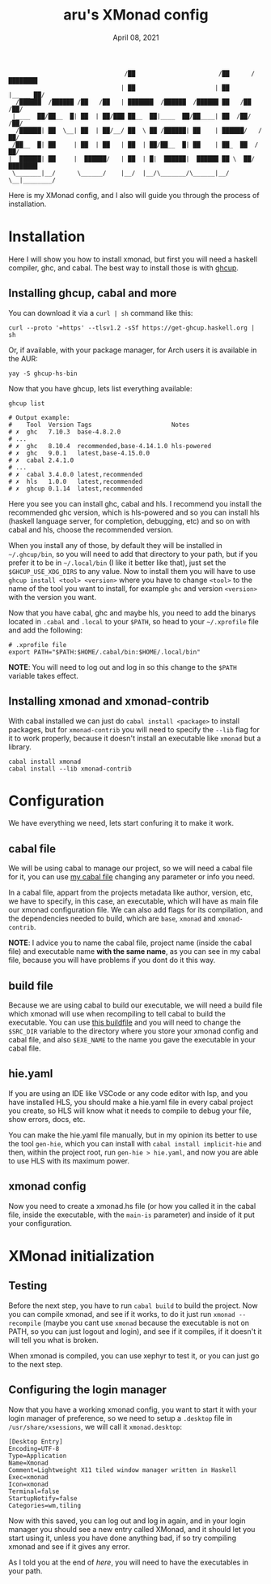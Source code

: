 #+TITLE: aru's XMonad config
#+DATE: April 08, 2021
#+OPTIONS: toc:3

#+begin_src text
                                /██                       /██      /████████
                               | ██                      | ██     |_____ ██/
  /██████  /██████ /██   /██   | ███████  /██████  /██████ ██   /██    /██/
 |____  ██/██__  █| ██  | ██/███ ██__  ██|____  ██/██____| ██  /██/   /██/
  /██████| ██  \__| ██  | ██/__/ ██  \ ██ /██████| ██    | ██████/   /██/
 /██__  █| ██     | ██  | ██   | ██  | ██/██__  █| ██    | ██_  ██  /██/
|  ██████| ██     |  ██████/   | ██  | █|  ██████|  ██████ ██ \  ██/████████
 \_______|__/      \______/    |__/  |__/\_______/\______|__/  \__|________/
#+end_src

Here is my XMonad config, and I also will guide you through the process of
installation.

* Installation

Here I will show you how to install xmonad, but first you will need
a haskell compiler, ghc, and cabal. The best way to install those is with [[https://gitlab.haskell.org/haskell/ghcup-hs][ghcup]].

** Installing ghcup, cabal and more

You can download it via a ~curl | sh~ command like this:

#+begin_src shell
curl --proto '=https' --tlsv1.2 -sSf https://get-ghcup.haskell.org | sh
#+end_src

Or, if available, with your package manager, for Arch users it is available in
the AUR:

#+begin_src shell
yay -S ghcup-hs-bin
#+end_src

Now that you have ghcup, lets list everything available:

#+begin_src shell
ghcup list

# Output example:
#    Tool  Version Tags                      Notes
# ✗  ghc   7.10.3  base-4.8.2.0
# ...
# ✗  ghc   8.10.4  recommended,base-4.14.1.0 hls-powered
# ✗  ghc   9.0.1   latest,base-4.15.0.0
# ✗  cabal 2.4.1.0
# ...
# ✗  cabal 3.4.0.0 latest,recommended
# ✗  hls   1.0.0   latest,recommended
# ✗  ghcup 0.1.14  latest,recommended
#+end_src

Here you see you can install ghc, cabal and hls. I recommend you install the
recommended ghc version, which is hls-powered and so you can install hls
(haskell language server, for completion, debugging, etc) and so on with cabal
and hls, choose the recommended version.

When you install any of those, by default they will be installed in
~~/.ghcup/bin~, so you will need to add that directory to your path, but if you
prefer it to be in ~~/.local/bin~ (I like it better like that), just set the
~$GHCUP_USE_XDG_DIRS~ to any value. Now to install them you will have to use
~ghcup install <tool> <version>~ where you have to change ~<tool>~ to the name
of the tool you want to install, for example ~ghc~ and version ~<version>~ with
the version you want.

Now that you have cabal, ghc and maybe hls, you need to add the binarys located
in ~.cabal~ and ~.local~ to your ~$PATH~, so head to your ~~/.xprofile~ file and
add the following:

#+begin_src shell
# .xprofile file
export PATH="$PATH:$HOME/.cabal/bin:$HOME/.local/bin"
#+end_src

*NOTE*: You will need to log out and log in so this change to the ~$PATH~
variable takes effect.

** Installing xmonad and xmonad-contrib

With cabal installed we can just do ~cabal install <package>~ to install
packages, but for ~xmonad-contrib~ you will need to specify the ~--lib~ flag
for it to work properly, because it doesn't install an executable like ~xmonad~
but a library.

#+begin_src shell
cabal install xmonad
cabal install --lib xmonad-contrib
#+end_src

* Configuration

We have everything we need, lets start confuring it to make it work.

** cabal file

We will be using cabal to manage our project, so we will need a cabal file for
it, you can use [[file:../../../xmonad/aru-xmonad.cabal][my cabal file]] changing any parameter or info you need.

In a cabal file, appart from the projects metadata like author, version,
etc, we have to specify, in this case, an executable, which will have as main
file our xmonad configuration file. We can also add flags for its compilation,
and the dependencies needed to build, which are ~base~, ~xmonad~ and
~xmonad-contrib~.

*NOTE*: I advice you to name the cabal file, project name (inside the cabal file)
and executable name *with the same name*, as you can see in my cabal file,
because you will have problems if you dont do it this way.

** build file

Because we are using cabal to build our executable, we will need a build file
which xmonad will use when recompiling to tell cabal to build the executable.
You can use [[file:../../../xmonad/build][this buildfile]] and you will need to change the ~$SRC_DIR~
variable to the directory where you store your xmonad config and cabal file, and
also ~$EXE_NAME~ to the name you gave the executable in your cabal file.

** hie.yaml

If you are using an IDE like VSCode or any code editor with lsp, and you have
installed HLS, you should make a hie.yaml file in every cabal project you
create, so HLS will know what it needs to compile to debug your file, show
errors, docs, etc.

You can make the hie.yaml file manually, but in my opinion its better to use
the tool ~gen-hie~, which you can install with ~cabal install implicit-hie~
and then, within the project root, run ~gen-hie > hie.yaml~, and now you are
able to use HLS with its maximum power.

** xmonad config

Now you need to create a xmonad.hs file (or how you called it in the cabal
file, inside the executable, with the ~main-is~ parameter) and inside of it put
your configuration.

* XMonad initialization

** Testing

Before the next step, you have to run ~cabal build~ to build the project. Now
you can compile xmonad, and see if it works, to do it just run
~xmonad --recompile~ (maybe you cant use ~xmonad~ because the executable is not
on PATH, so you can just logout and login), and see if it compiles, if it
doesn't it will tell you what is broken.

When xmonad is compiled, you can use xephyr to test it, or you can just go to
the next step.

** Configuring the login manager

Now that you have a working xmonad config, you want to start it with your login
manager of preference, so we need to setup a ~.desktop~ file in
~/usr/share/xsessions~, we will call it ~xmonad.desktop~:

#+begin_src text
[Desktop Entry]
Encoding=UTF-8
Type=Application
Name=Xmonad
Comment=Lightweight X11 tiled window manager written in Haskell
Exec=xmonad
Icon=xmonad
Terminal=false
StartupNotify=false
Categories=wm,tiling
#+end_src

Now with this saved, you can log out and log in again, and in your login manager
you should see a new entry called XMonad, and it should let you start using it,
unless you have done anything bad, if so try compiling xmonad and see if it
gives any error.

As I told you at the end of [[*Installing ghcup, cabal and more][here]], you will need to have the executables in your
path.
